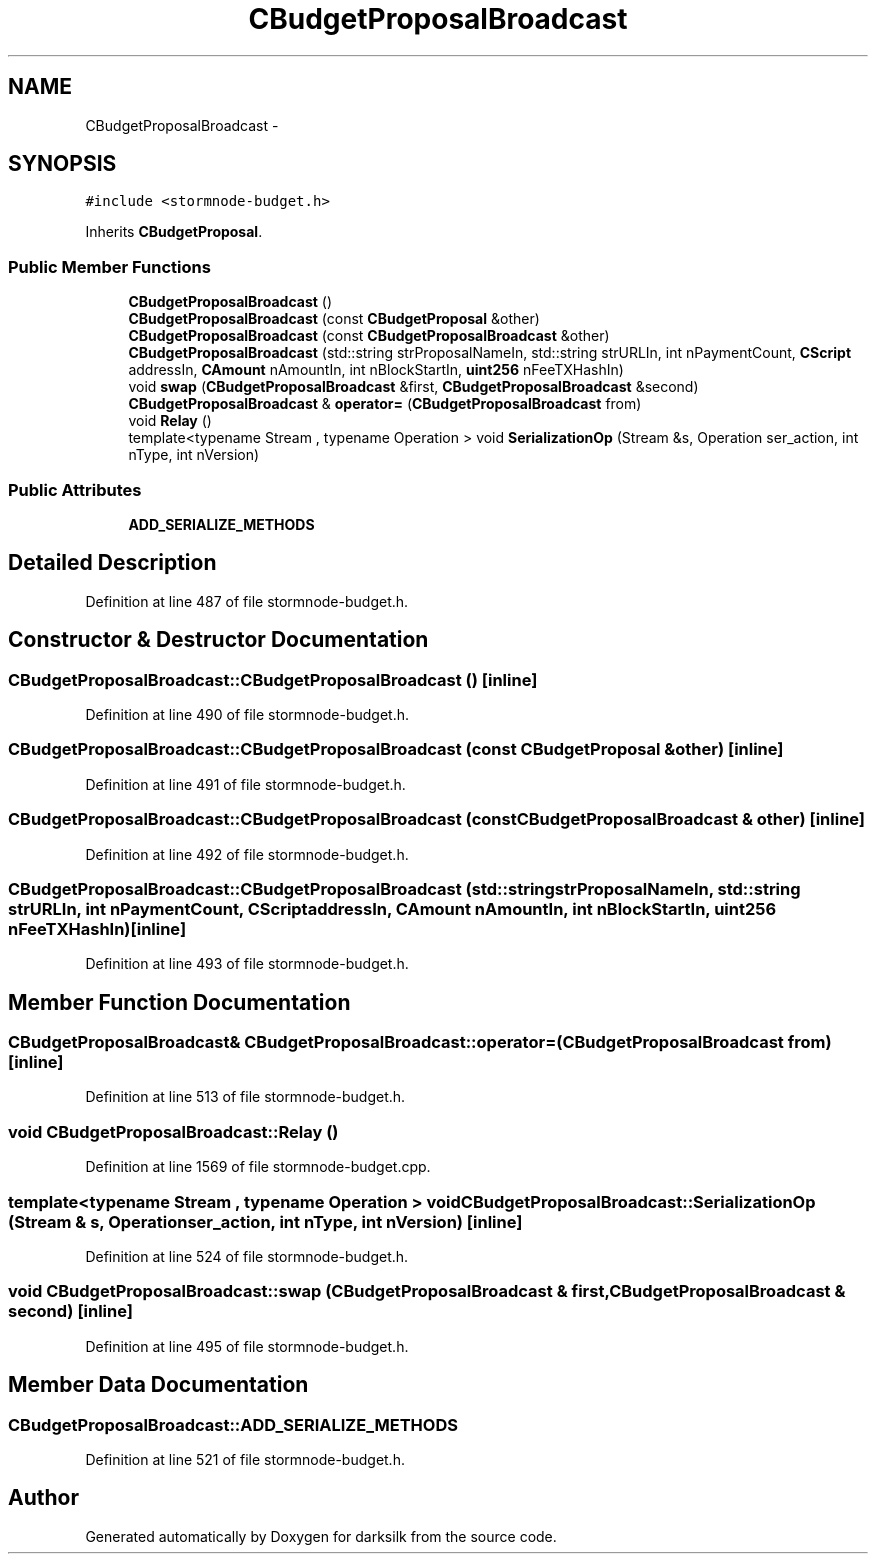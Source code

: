 .TH "CBudgetProposalBroadcast" 3 "Wed Feb 10 2016" "Version 1.0.0.0" "darksilk" \" -*- nroff -*-
.ad l
.nh
.SH NAME
CBudgetProposalBroadcast \- 
.SH SYNOPSIS
.br
.PP
.PP
\fC#include <stormnode-budget\&.h>\fP
.PP
Inherits \fBCBudgetProposal\fP\&.
.SS "Public Member Functions"

.in +1c
.ti -1c
.RI "\fBCBudgetProposalBroadcast\fP ()"
.br
.ti -1c
.RI "\fBCBudgetProposalBroadcast\fP (const \fBCBudgetProposal\fP &other)"
.br
.ti -1c
.RI "\fBCBudgetProposalBroadcast\fP (const \fBCBudgetProposalBroadcast\fP &other)"
.br
.ti -1c
.RI "\fBCBudgetProposalBroadcast\fP (std::string strProposalNameIn, std::string strURLIn, int nPaymentCount, \fBCScript\fP addressIn, \fBCAmount\fP nAmountIn, int nBlockStartIn, \fBuint256\fP nFeeTXHashIn)"
.br
.ti -1c
.RI "void \fBswap\fP (\fBCBudgetProposalBroadcast\fP &first, \fBCBudgetProposalBroadcast\fP &second)"
.br
.ti -1c
.RI "\fBCBudgetProposalBroadcast\fP & \fBoperator=\fP (\fBCBudgetProposalBroadcast\fP from)"
.br
.ti -1c
.RI "void \fBRelay\fP ()"
.br
.ti -1c
.RI "template<typename Stream , typename Operation > void \fBSerializationOp\fP (Stream &s, Operation ser_action, int nType, int nVersion)"
.br
.in -1c
.SS "Public Attributes"

.in +1c
.ti -1c
.RI "\fBADD_SERIALIZE_METHODS\fP"
.br
.in -1c
.SH "Detailed Description"
.PP 
Definition at line 487 of file stormnode-budget\&.h\&.
.SH "Constructor & Destructor Documentation"
.PP 
.SS "CBudgetProposalBroadcast::CBudgetProposalBroadcast ()\fC [inline]\fP"

.PP
Definition at line 490 of file stormnode-budget\&.h\&.
.SS "CBudgetProposalBroadcast::CBudgetProposalBroadcast (const \fBCBudgetProposal\fP & other)\fC [inline]\fP"

.PP
Definition at line 491 of file stormnode-budget\&.h\&.
.SS "CBudgetProposalBroadcast::CBudgetProposalBroadcast (const \fBCBudgetProposalBroadcast\fP & other)\fC [inline]\fP"

.PP
Definition at line 492 of file stormnode-budget\&.h\&.
.SS "CBudgetProposalBroadcast::CBudgetProposalBroadcast (std::string strProposalNameIn, std::string strURLIn, int nPaymentCount, \fBCScript\fP addressIn, \fBCAmount\fP nAmountIn, int nBlockStartIn, \fBuint256\fP nFeeTXHashIn)\fC [inline]\fP"

.PP
Definition at line 493 of file stormnode-budget\&.h\&.
.SH "Member Function Documentation"
.PP 
.SS "\fBCBudgetProposalBroadcast\fP& CBudgetProposalBroadcast::operator= (\fBCBudgetProposalBroadcast\fP from)\fC [inline]\fP"

.PP
Definition at line 513 of file stormnode-budget\&.h\&.
.SS "void CBudgetProposalBroadcast::Relay ()"

.PP
Definition at line 1569 of file stormnode-budget\&.cpp\&.
.SS "template<typename Stream , typename Operation > void CBudgetProposalBroadcast::SerializationOp (Stream & s, Operation ser_action, int nType, int nVersion)\fC [inline]\fP"

.PP
Definition at line 524 of file stormnode-budget\&.h\&.
.SS "void CBudgetProposalBroadcast::swap (\fBCBudgetProposalBroadcast\fP & first, \fBCBudgetProposalBroadcast\fP & second)\fC [inline]\fP"

.PP
Definition at line 495 of file stormnode-budget\&.h\&.
.SH "Member Data Documentation"
.PP 
.SS "CBudgetProposalBroadcast::ADD_SERIALIZE_METHODS"

.PP
Definition at line 521 of file stormnode-budget\&.h\&.

.SH "Author"
.PP 
Generated automatically by Doxygen for darksilk from the source code\&.

